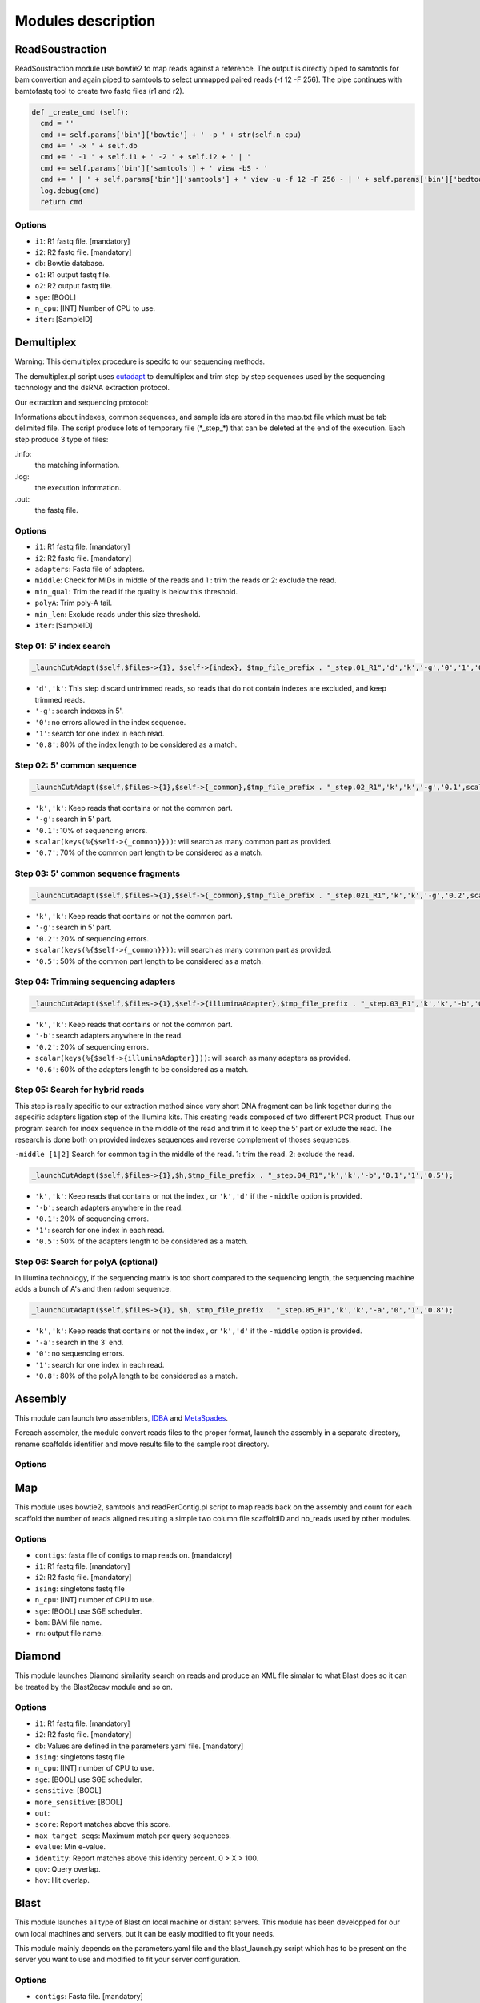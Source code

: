 Modules description
===================
ReadSoustraction
----------------

ReadSoustraction module use bowtie2 to map reads against a reference. The output is directly piped to samtools for bam convertion and again piped to samtools to select unmapped paired reads (-f 12 -F 256). The pipe continues with bamtofastq tool to create two fastq files (r1 and r2).

.. code-block:: python3

  def _create_cmd (self):
    cmd = ''
    cmd += self.params['bin']['bowtie'] + ' -p ' + str(self.n_cpu)
    cmd += ' -x ' + self.db
    cmd += ' -1 ' + self.i1 + ' -2 ' + self.i2 + ' | '
    cmd += self.params['bin']['samtools'] + ' view -bS - '
    cmd += ' | ' + self.params['bin']['samtools'] + ' view -u -f 12 -F 256 - | ' + self.params['bin']['bedtools'] + ' bamtofastq -i - -fq ' + self.o1 + ' -fq2 ' + self.o2
    log.debug(cmd)
    return cmd

Options
*******
- ``i1``: R1 fastq file. [mandatory]
- ``i2``: R2 fastq file. [mandatory]
- ``db``: Bowtie database.
- ``o1``: R1 output fastq file.
- ``o2``: R2 output fastq file.
- ``sge``: [BOOL]
- ``n_cpu``: [INT] Number of CPU to use.
- ``iter``: [SampleID]


Demultiplex
-----------

.. image:: demultiplex_0.png
    :scale: 15 %

Warning: This demultiplex procedure is specifc to our sequencing methods.

The demultiplex.pl script uses `cutadapt
<https://github.com/marcelm/cutadapt/>`_ to demultiplex and trim step by step sequences used by the sequencing technology and the dsRNA extraction protocol.

Our extraction and sequencing protocol:


Informations about indexes, common sequences, and sample ids are stored in the map.txt file which must be tab delimited file.
The script produce lots of temporary file (\*\_step\_\*) that can be deleted at the end of the execution.
Each step produce 3 type of files:

.info:
  the matching information.

.log:
  the execution information.

.out:
  the fastq file.

Options
*******
- ``i1``: R1 fastq file. [mandatory]
- ``i2``: R2 fastq file. [mandatory]
- ``adapters``: Fasta file of adapters.
- ``middle``: Check for MIDs in middle of the reads and 1 : trim the reads or 2: exclude the read.
- ``min_qual``: Trim the read if the quality is below this threshold.
- ``polyA``: Trim poly-A tail.
- ``min_len``: Exclude reads under this size threshold.
- ``iter``: [SampleID]

Step 01: 5' index search
************************

.. image:: demultiplex_1.png
    :scale: 20 %



.. code-block:: perl

  _launchCutAdapt($self,$files->{1}, $self->{index}, $tmp_file_prefix . "_step.01_R1",'d','k','-g','0','1','0.8');

- ``'d','k'``: This step discard untrimmed reads, so reads that do not contain indexes are excluded, and keep trimmed reads.
- ``'-g'``: search indexes in 5'.
- ``'0'``: no errors allowed in the index sequence.
- ``'1'``: search for one index in each read.
- ``'0.8'``: 80% of the index length to be considered as a match.


Step 02: 5' common sequence
***************************

.. image:: demultiplex_2.png
    :scale: 20 %


.. code-block:: perl

  _launchCutAdapt($self,$files->{1},$self->{_common},$tmp_file_prefix . "_step.02_R1",'k','k','-g','0.1',scalar(keys(%{$self->{_common}})),'0.7');

- ``'k','k'``: Keep reads that contains or not the common part.
- ``'-g'``: search in 5' part.
- ``'0.1'``: 10% of sequencing errors.
- ``scalar(keys(%{$self->{_common}}))``: will search as many common part as provided.
- ``'0.7'``: 70% of the common part length to be considered as a match.


Step 03: 5' common sequence fragments
**************************************

.. image:: demultiplex_3.png
    :scale: 20 %


.. code-block:: perl

  _launchCutAdapt($self,$files->{1},$self->{_common},$tmp_file_prefix . "_step.021_R1",'k','k','-g','0.2',scalar(keys(%{$self->{_common}})),'0.5');

- ``'k','k'``: Keep reads that contains or not the common part.
- ``'-g'``: search in 5' part.
- ``'0.2'``: 20% of sequencing errors.
- ``scalar(keys(%{$self->{_common}}))``: will search as many common part as provided.
- ``'0.5'``: 50% of the common part length to be considered as a match.


Step 04: Trimming sequencing adapters
*************************************

.. image:: demultiplex_4.png
    :scale: 20 %


.. code-block:: perl

  _launchCutAdapt($self,$files->{1},$self->{illuminaAdapter},$tmp_file_prefix . "_step.03_R1",'k','k','-b','0.2',scalar(keys(%{$self->{illuminaAdapter}})),'0.6');

- ``'k','k'``: Keep reads that contains or not the common part.
- ``'-b'``: search adapters anywhere in the read.
- ``'0.2'``: 20% of sequencing errors.
- ``scalar(keys(%{$self->{illuminaAdapter}}))``: will search as many adapters as provided.
- ``'0.6'``: 60% of the adapters length to be considered as a match.

Step 05: Search for hybrid reads
********************************

.. image:: demultiplex_5.png
    :scale: 20 %



This step is really specific to our extraction method since very short DNA fragment can be link together during the aspecific adapters ligation step of the Illumina kits. This creating reads composed of two different PCR product. Thus our program search for index sequence in the middle of the read and trim it to keep the 5' part or exlude the read.
The research is done both on provided indexes sequences and reverse complement of thoses sequences.

``-middle [1|2]``   Search for common tag in the middle of the read. 1: trim the read. 2: exclude the read.


.. code-block:: perl

  _launchCutAdapt($self,$files->{1},$h,$tmp_file_prefix . "_step.04_R1",'k','k','-b','0.1','1','0.5');

- ``'k','k'``: Keep reads that contains or not the index , or ``'k','d'`` if the ``-middle`` option is provided.
- ``'-b'``: search adapters anywhere in the read.
- ``'0.1'``: 20% of sequencing errors.
- ``'1'``: search for one index in each read.
- ``'0.5'``: 50% of the adapters length to be considered as a match.

Step 06: Search for polyA (optional)
************************************

.. image:: demultiplex_6.png
    :scale: 15 %



In Illumina technology, if the sequencing matrix is too short compared to the sequencing length, the sequencing machine adds a bunch of A's and then radom sequence.

.. code-block:: perl

  _launchCutAdapt($self,$files->{1}, $h, $tmp_file_prefix . "_step.05_R1",'k','k','-a','0','1','0.8');

- ``'k','k'``: Keep reads that contains or not the index , or ``'k','d'`` if the ``-middle`` option is provided.
- ``'-a'``: search in the 3' end.
- ``'0'``: no sequencing errors.
- ``'1'``: search for one index in each read.
- ``'0.8'``: 80% of the polyA length to be considered as a match.

Assembly
--------

This module can launch two assemblers, `IDBA
<https://github.com/loneknightpy/idba/>`_ and `MetaSpades
<http://bioinf.spbau.ru/en/spades3.7/>`_.

Foreach assembler, the module convert reads files to the proper format, launch the assembly in a separate directory, rename scaffolds identifier and move results file to the sample root directory.

Options
*******


Map
---

This module uses bowtie2, samtools and readPerContig.pl script to map reads back on the assembly and count for each scaffold the number of reads aligned resulting a simple two column file scaffoldID and nb_reads used by other modules.

Options
*******
- ``contigs``: fasta file of contigs to map reads on. [mandatory]
- ``i1``: R1 fastq file. [mandatory]
- ``i2``: R2 fastq file. [mandatory]
- ``ising``: singletons fastq file
- ``n_cpu``: [INT] number of CPU to use.
- ``sge``: [BOOL] use SGE scheduler.
- ``bam``: BAM file name.
- ``rn``: output file name.


Diamond
-------

This module launches Diamond similarity search on reads and produce an XML file simalar to what Blast does so it can be treated by the Blast2ecsv module and so on.

Options
*******
- ``i1``: R1 fastq file. [mandatory]
- ``i2``: R2 fastq file. [mandatory]
- ``db``: Values are defined in the parameters.yaml file. [mandatory]
- ``ising``: singletons fastq file
- ``n_cpu``: [INT] number of CPU to use.
- ``sge``: [BOOL] use SGE scheduler.
- ``sensitive``: [BOOL]
- ``more_sensitive``: [BOOL]
- ``out``:
- ``score``: Report matches above this score.
- ``max_target_seqs``: Maximum match per query sequences.
- ``evalue``: Min e-value.
- ``identity``: Report matches above this identity percent. 0 > X > 100.
- ``qov``: Query overlap.
- ``hov``: Hit overlap.

Blast
-----

This module launches all type of Blast on local machine or distant servers. This module has been developped for our own local machines and servers, but it can be easly modified to fit your needs.

This module mainly depends on the parameters.yaml file and the blast_launch.py script which has to be present on the server you want to use and modified to fit your server configuration.

Options
*******
- ``contigs``: Fasta file. [mandatory]
- ``db``: Values are defined in the parameters.yaml file. [mandatory]
- ``type``: Blast type. ['tblastx','blastx','blastn','blastp','rpstblastn']. [mandatory]
- ``n_cpu``: [INT] number of CPU to use.
- ``tc``: Number of task launched at the same time on SGE. (Experimental, works on Genotoul)
- ``max_target_seqs``: Maximum match per query sequences.
- ``num_chunk``: Number of chunks to split the original fasta file for parallel execution.
- ``out``: Output file name.
- ``server``: ['enki','genotoul','avakas'] Values are defined in the parameters.yaml file.
- ``sge``: [BOOL] use SGE scheduler.

This module is able to launch Blast instance on distant servers if the database and the blast_launch.py script is present on the server. Then you have to edit the parameters.yaml file to fit your configuration. The script has been developped to use two computer cluster, Avakas (PBS + Torque) and Genotoul (SGE) but each cluster has its own configuration so you may have to modify this script to adapt it to your configuration.

Blast2ecsv
----------

This module parse Blast xml outputs, filter matches on different criteria and link Accession number to NCBI taxonomy.

Options
*******
- ``b``: Blast file.
- ``if``: Input format ['xml','m8']
- ``out``: Output file name.
- ``evalue``: Min e-value.
- ``fhit``: Only report first hit.
- ``fhsp``: Only report first hsp.
- ``pm``
- ``r``: Reduced taxonomy. Report only 5 consistent rank.
- ``vs``: Only report sequences when match is virus or viroids.
- ``rn``: Read number. File created by the Map module.
- ``type``: Blast type. ['tblastx','blastx','blastn','blastp','rpstblastn']
- ``score``: Report matches above this score.
- ``identity``: Report matches above this identity percent. 0 > X > 100.
- ``qov``: Query overlap.
- ``hov``: Hit overlap.
- ``pd``: Parse description. Useful when the query ID is stored in the dscription field in the XML file.
- ``sge``: [BOOL] use SGE scheduler.

Ecsv2excel
----------

This module aggregates multiple ecsv file to create a colored XLSX file.
It launches the ecsv2krona.pl script.

Options
*******
- ``b[INT]``: CSV Blast file from 1 to 10.
- ``out``: Outpuy file name.
- ``r``: RPSBLAST csv file.
- ``sge``: [BOOL] use SGE scheduler.


Ecsv2krona
----------

This module launch the ecsv2krona.pl script. It will aggregate multiple ecsv file into one Krona html file.

Options
*******
- ``b[INT]``: CSV Blast file.
- ``id[INT]``: ID wanted corresponding to the Blast file.
- ``x[INT]``: XML Blast file. If used, this file will be split by species and link in the Krona file.
- ``out``: Output file name.
- ``data``: ['both','reads','contigs','none']
- ``r``: Use reduced taxonomy.
- ``c``: ['identity','taxid','none']
- ``iter``: ['global']
- ``sge``: [BOOL]

Rps2ecsv
--------

This module launch rps2ecsv.pl script for each sample.
This module parse XML files from rpsblast and create csv file as a result.

Options
*******
- ``b``: RPSBLAST XML file.
- ``contigs``: Fasta file.
- ``sge``: [BOOL]
- ``out``: Output file name.
- ``evalue``: e-value threshold.

Rps2tree
--------

This module launch rps2tree.pl script for all sample provided.

Options
*******
- ``pfam``: CSV file from Rps2ecsv.
- ``contigs``: Fasta file.
- ``ecsv``: CSV file from Blast2ecsv.
- ``out``: Output file name.
- ``sge``: [BOOL]
- ``viral_portion``: Minimum percentage of viral sequence in a domain to be selected.
- ``min_prot``: Minimum protein length to be included in a tree.
- ``iter``: ['global']

AutoMapper
----------

This module launch autoMapper.pl script for every sample.

Options
*******
- ``contigs``: Fasta file.
- ``ecsv``: CSV file from Blast2ecsv.
- ``i1``: R1 fastq file. [mandatory]
- ``i2``: R2 fastq file. [mandatory]
- ``out``: Output folder.
- ``sge``: [BOOL]
- ``ref``: Blast database name.


Blast2hits
----------

This takes multiple CSV Blast file from Blast2ecsv and draw histograms for by taxonomy.

Options
*******

- ``b[INT]`` CSV Blast file from Blast2ecsv
- ``id[INT]`` ID associated with the Blast file.
- ``iter`` [global]
- ``sge`` [BOOL]
- ``out`` Output file name.
